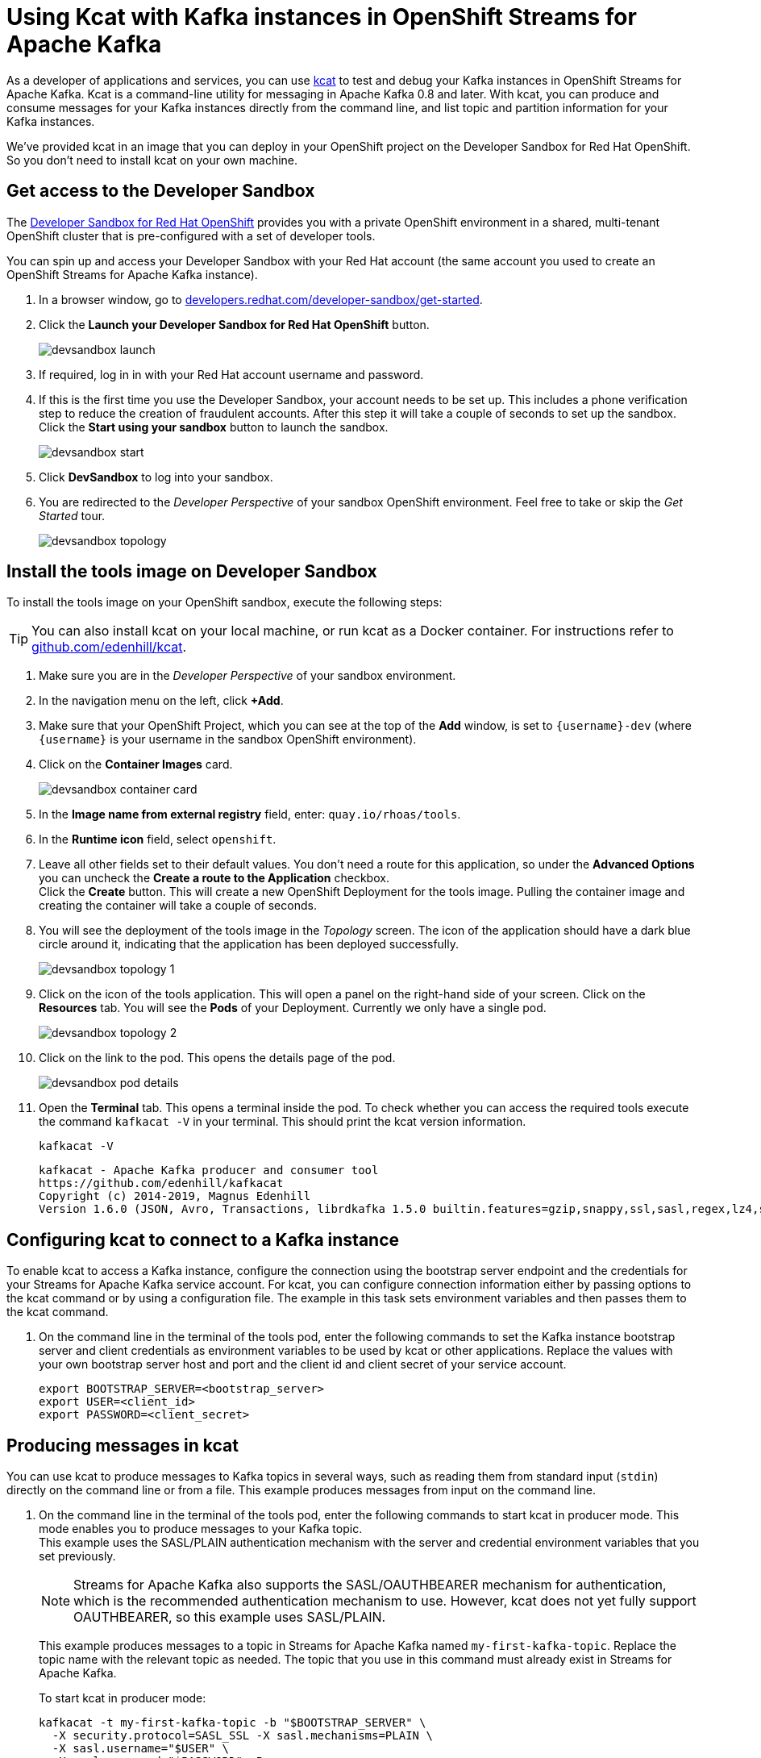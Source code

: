 = Using Kcat with Kafka instances in OpenShift Streams for Apache Kafka

As a developer of applications and services, you can use link:https://github.com/edenhill/kcat[kcat] to test and debug your Kafka instances in OpenShift Streams for Apache Kafka. Kcat is a command-line utility for messaging in Apache Kafka 0.8 and later. With kcat, you can produce and consume messages for your Kafka instances directly from the command line, and list topic and partition information for your Kafka instances.

We've provided kcat in an image that you can deploy in your OpenShift project on the Developer Sandbox for Red Hat OpenShift. So you don't need to install kcat on your own machine.

[#devsandboxaccess]
== Get access to the Developer Sandbox

The link:https://developers.redhat.com/developer-sandbox[Developer Sandbox for Red Hat OpenShift] provides you with a private OpenShift environment in a shared, multi-tenant OpenShift cluster that is pre-configured with a set of developer tools.

You can spin up and access your Developer Sandbox with your Red Hat account (the same account you used to create an OpenShift Streams for Apache Kafka instance).

. In a browser window, go to https://developers.redhat.com/developer-sandbox/get-started[developers.redhat.com/developer-sandbox/get-started].

. Click the *Launch your Developer Sandbox for Red Hat OpenShift* button.
+
image::devsandbox-launch.png[]

. If required, log in in with your Red Hat account username and password.

. If this is the first time you use the Developer Sandbox, your account needs to be set up. This includes a phone verification step to reduce the creation of fraudulent accounts. After this step it will take a couple of seconds to set up the sandbox. +
Click the *Start using your sandbox* button to launch the sandbox.
+
image::devsandbox-start.png[]

. Click *DevSandbox* to log into your sandbox.

. You are redirected to the _Developer Perspective_ of your sandbox OpenShift environment. Feel free to take or skip the _Get Started_ tour.
+
image::devsandbox-topology.png[]

[#toolsimage]
== Install the tools image on Developer Sandbox

To install the tools image on your OpenShift sandbox, execute the following steps:

[TIP]
====
You can also install kcat on your local machine, or run kcat as a Docker container. For instructions refer to link:https://github.com/edenhill/kcat[github.com/edenhill/kcat].
====

. Make sure you are in the _Developer Perspective_ of your sandbox environment.

. In the navigation menu on the left, click *+Add*.

. Make sure that your OpenShift Project, which you can see at the top of the *Add* window, is set to `{username}-dev` (where `{username}` is your username in the sandbox OpenShift environment).

. Click on the *Container Images* card.
+
image::devsandbox-container-card.png[]

. In the *Image name from external registry* field, enter: `quay.io/rhoas/tools`.

. In the *Runtime icon* field, select `openshift`.

. Leave all other fields set to their default values. You don't need a route for this application, so under the *Advanced Options* you can uncheck the *Create a route to the Application* checkbox. +
Click the *Create* button. This will create a new OpenShift Deployment for the tools image. Pulling the container image and creating the container will take a couple of seconds.

. You will see the deployment of the tools image in the _Topology_ screen. The icon of the application should have a dark blue circle around it, indicating that the application has been deployed successfully.
+
image::devsandbox-topology-1.png[]

. Click on the icon of the tools application. This will open a panel on the right-hand side of your screen. Click on the *Resources* tab. You will see the *Pods* of your Deployment. Currently we only have a single pod.
+
image::devsandbox-topology-2.png[]

. Click on the link to the pod. This opens the details page of the pod.
+
image::devsandbox-pod-details.png[]

. Open the *Terminal* tab. This opens a terminal inside the pod. To check whether you can access the required tools execute the command `kafkacat -V` in your terminal. This should print the kcat version information.
+
[.console-input]
[source,bash]
----
kafkacat -V
----
+
[.console-output]
[source,text]
----
kafkacat - Apache Kafka producer and consumer tool
https://github.com/edenhill/kafkacat
Copyright (c) 2014-2019, Magnus Edenhill
Version 1.6.0 (JSON, Avro, Transactions, librdkafka 1.5.0 builtin.features=gzip,snappy,ssl,sasl,regex,lz4,sasl_gssapi,sasl_plain,sasl_scram,plugins,zstd,sasl_oauthbearer)
----

[#kcatconnect]
== Configuring kcat to connect to a Kafka instance

To enable kcat to access a Kafka instance, configure the connection using the bootstrap server endpoint and the credentials for your Streams for Apache Kafka service account. For kcat, you can configure connection information either by passing options to the kcat command or by using a configuration file. The example in this task sets environment variables and then passes them to the kcat command.

. On the command line in the terminal of the tools pod, enter the following commands to set the Kafka instance bootstrap server and client credentials as environment variables to be used by kcat or other applications. Replace the values with your own bootstrap server host and port and the client id and client secret of your service account.
+
[.console-input]
[source,bash]
----
export BOOTSTRAP_SERVER=<bootstrap_server>
export USER=<client_id>
export PASSWORD=<client_secret>
----

[#kcatproduce]
== Producing messages in kcat

You can use kcat to produce messages to Kafka topics in several ways, such as reading them from standard input (`stdin`) directly on the command line or from a file. This example produces messages from input on the command line.

. On the command line in the terminal of the tools pod, enter the following commands to start kcat in producer mode. This mode enables you to produce messages to your Kafka topic. +
This example uses the SASL/PLAIN authentication mechanism with the server and credential environment variables that you set previously.
+
[NOTE]
====
Streams for Apache Kafka also supports the SASL/OAUTHBEARER mechanism for authentication, which is the recommended authentication mechanism to use. However, kcat does not yet fully support OAUTHBEARER, so this example uses SASL/PLAIN.
====
+
This example produces messages to a topic in Streams for Apache Kafka named `my-first-kafka-topic`. Replace the topic name with the relevant topic as needed. The topic that you use in this command must already exist in Streams for Apache Kafka.
+
To start kcat in producer mode:
+
[.console-input]
[source,bash]
----
kafkacat -t my-first-kafka-topic -b "$BOOTSTRAP_SERVER" \
  -X security.protocol=SASL_SSL -X sasl.mechanisms=PLAIN \
  -X sasl.username="$USER" \
  -X sasl.password="$PASSWORD" -P
----

. With kcat running in producer mode, enter messages into kcat that you want to produce to the Kafka topic. +
Example messages to produce to the Kafka topic:
+
[.console-input]
[source,bash]
----
First message
Second message
Third message
----
    
. Close the kcat producer by entering `Ctrl+C` and pressing *Enter*.

[#kcatconsume]
== Consuming messages in kcat

You can use kcat to consume messages from Kafka topics. This example consumes the messages that you sent previously with the producer that you created with kcat.

. On the command line in the terminal of the tools pod, enter the following commands to start kcat in consumer mode. This mode enables you to consume messages from your Kafka topic. +
This example uses the SASL/PLAIN authentication mechanism with the server and credential environment variables that you set previously. +
This example consumes and displays the messages from the `my-first-kafka-topic` example topic, and states that it reached the end of partition 0 in the topic.
+
Starting kcat in consumer mode:
+
[.console-input]
[source,bash]
----
kafkacat -t my-first-kafka-topic -b "$BOOTSTRAP_SERVER" \
  -X security.protocol=SASL_SSL -X sasl.mechanisms=PLAIN \
  -X sasl.username="$USER" \
  -X sasl.password="$PASSWORD" -C
----
+
This will produce the following output:
+
[.console-output]
[source,bash]
----
First message
Second message
Third message
% Reached end of topic my-first-kafka-topic [0] at offset 3
----

. Close the kcat consumer by entering `Ctrl+C`.

You have successfully used kcat to connect to a Kafka instance on OpenShift Streams for Apache Kafka and produce and consume messages from a topic.    
